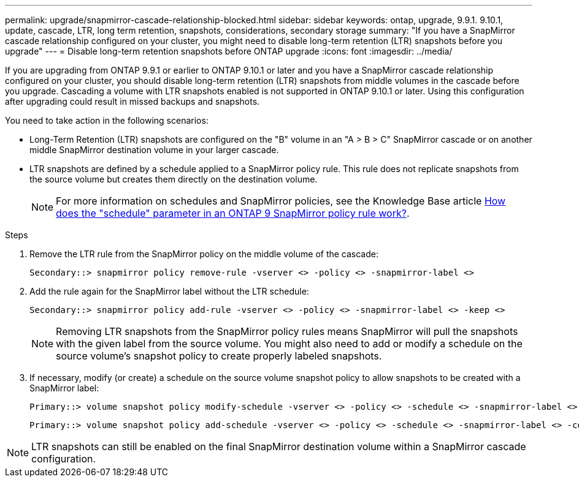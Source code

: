 ---
permalink: upgrade/snapmirror-cascade-relationship-blocked.html
sidebar: sidebar
keywords: ontap, upgrade, 9.9.1. 9.10.1, update, cascade, LTR, long term retention, snapshots, considerations, secondary storage
summary: "If you have a SnapMirror cascade relationship configured on your cluster, you might need to disable long-term retention (LTR) snapshots before you upgrade"
---
= Disable long-term retention snapshots before ONTAP upgrade
:icons: font
:imagesdir: ../media/

[.lead]
If you are upgrading from ONTAP 9.9.1 or earlier to ONTAP 9.10.1 or later and you have a SnapMirror cascade relationship configured on your cluster, you should disable long-term retention (LTR) snapshots from middle volumes in the cascade before you upgrade. Cascading a volume with LTR snapshots enabled is not supported in ONTAP 9.10.1 or later. Using this configuration after upgrading could result in missed backups and snapshots.

You need to take action in the following scenarios:

* Long-Term Retention (LTR) snapshots are configured on the "B" volume in an "A > B > C" SnapMirror cascade or on another middle SnapMirror destination volume in your larger cascade. 
* LTR snapshots are defined by a schedule applied to a SnapMirror policy rule. This rule does not replicate snapshots from the source volume but creates them directly on the destination volume. 
+
NOTE: For more information on schedules and SnapMirror policies, see the Knowledge Base article https://kb.netapp.com/on-prem/ontap/DP/SnapMirror/SnapMirror-KBs/How_does_the_schedule_parameter_in_an_ONTAP_9_SnapMirror_policy_rule_work[How does the "schedule" parameter in an ONTAP 9 SnapMirror policy rule work?^].

.Steps

. Remove the LTR rule from the SnapMirror policy on the middle volume of the cascade:
+
----
Secondary::> snapmirror policy remove-rule -vserver <> -policy <> -snapmirror-label <>
----

. Add the rule again for the SnapMirror label without the LTR schedule:
+
----
Secondary::> snapmirror policy add-rule -vserver <> -policy <> -snapmirror-label <> -keep <>
----
+
NOTE: Removing LTR snapshots from the SnapMirror policy rules means SnapMirror will pull the snapshots with the given label from the source volume. You might also need to add or modify a schedule on the source volume's snapshot policy to create properly labeled snapshots.

. If necessary, modify (or create) a schedule on the source volume snapshot policy to allow snapshots to be created with a SnapMirror label:
+
----
Primary::> volume snapshot policy modify-schedule -vserver <> -policy <> -schedule <> -snapmirror-label <>
----
+
----
Primary::> volume snapshot policy add-schedule -vserver <> -policy <> -schedule <> -snapmirror-label <> -count <>
----

NOTE: LTR snapshots can still be enabled on the final SnapMirror destination volume within a SnapMirror cascade configuration.

// 2024-July 1, ONTAPDOC-2127